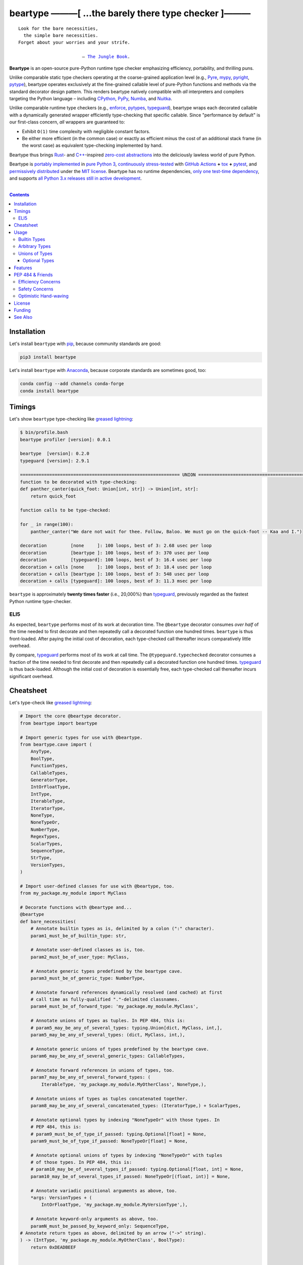 .. # ------------------( SYNOPSIS                           )------------------

=====================================================
beartype ———[ …the barely there type checker ]———
=====================================================

|GitHub Actions badge|

.. parsed-literal::

   Look for the bare necessities,
     the simple bare necessities.
   Forget about your worries and your strife.

                           — `The Jungle Book`_.

**Beartype** is an open-source pure-Python runtime type checker emphasizing
efficiency, portability, and thrilling puns.

Unlike comparable static type checkers operating at the coarse-grained
application level (e.g., Pyre_, mypy_, pyright_, pytype_), beartype operates
exclusively at the fine-grained callable level of pure-Python functions and
methods via the standard decorator design pattern. This renders beartype
natively compatible with *all* interpreters and compilers targeting the Python
language – including CPython_, PyPy_, Numba_, and Nuitka_.

Unlike comparable runtime type checkers (e.g., enforce_, pytypes_, typeguard_),
beartype wraps each decorated callable with a dynamically generated wrapper
efficiently type-checking that specific callable. Since "performance by
default" is our first-class concern, *all* wrappers are guaranteed to:

* Exhibit ``O(1)`` time complexity with negligible constant factors.
* Be either more efficient (in the common case) or exactly as efficient minus
  the cost of an additional stack frame (in the worst case) as equivalent
  type-checking implemented by hand.

Beartype thus brings Rust_- and `C++`_-inspired `zero-cost abstractions
<zero-cost abstraction_>`__ into the deliciously lawless world of pure Python.

Beartype is `portably implemented <codebase_>`__ in `pure Python 3
<Python_>`__, `continuously stress-tested <tests_>`__ with `GitHub Actions`_
**+** tox_ **+** pytest_, and `permissively distributed <license_>`__ under the
`MIT license`_. Beartype has no runtime dependencies, `only one test-time
dependency <pytest_>`__, and supports `all Python 3.x releases still in active
development <Python status_>`__.

.. # ------------------( TABLE OF CONTENTS                  )------------------
.. # Blank line. By default, Docutils appears to only separate the subsequent
.. # table of contents heading from the prior paragraph by less than a single
.. # blank line, hampering this table's readability and aesthetic comeliness.

|

.. # Table of contents, excluding the above document heading. While the
.. # official reStructuredText documentation suggests that a language-specific
.. # heading will automatically prepend this table, this does *NOT* appear to
.. # be the case. Instead, this heading must be explicitly declared.

.. contents:: **Contents**
   :local:

.. # ------------------( DESCRIPTION                        )------------------

Installation
============

Let's install ``beartype`` with pip_, because community standards are good:

.. code-block:: shell-session

   pip3 install beartype

Let's install ``beartype`` with Anaconda_, because corporate standards are
sometimes good, too:

.. code-block:: shell-session

   conda config --add channels conda-forge
   conda install beartype

Timings
==========

Let's show ``beartype`` type-checking like `greased lightning`_:

.. code-block:: shell-session

   $ bin/profile.bash
   beartype profiler [version]: 0.0.1
   
   beartype  [version]: 0.2.0
   typeguard [version]: 2.9.1
   
   ============================================================ UNION ============================================================
   function to be decorated with type-checking:
   def panther_canter(quick_foot: Union[int, str]) -> Union[int, str]:
       return quick_foot
   
   function calls to be type-checked:
   
   for _ in range(100):
       panther_canter("We dare not wait for thee. Follow, Baloo. We must go on the quick-foot -- Kaa and I.")
   
   decoration         [none     ]: 100 loops, best of 3: 2.68 usec per loop
   decoration         [beartype ]: 100 loops, best of 3: 370 usec per loop
   decoration         [typeguard]: 100 loops, best of 3: 16.4 usec per loop
   decoration + calls [none     ]: 100 loops, best of 3: 18.4 usec per loop
   decoration + calls [beartype ]: 100 loops, best of 3: 548 usec per loop
   decoration + calls [typeguard]: 100 loops, best of 3: 11.3 msec per loop

``beartype`` is approximately **twenty times faster** (i.e., 20,000%) than
typeguard_, previously regarded as the fastest Python runtime type-checker.

ELI5
-------------
As expected, ``beartype`` performs most of its work at decoration time. The
``@beartype`` decorator consumes *over half* of the time needed to first
decorate and then repeatedly call a decorated function one hundred times.
``beartype`` is thus front-loaded. After paying the initial cost of decoration,
each type-checked call thereafter incurs comparatively little overhead.

By compare, typeguard_ performs most of its work at call time. The
``@typeguard.typechecked`` decorator consumes a fraction of the time needed to
first decorate and then repeatedly call a decorated function one hundred times.
typeguard_ is thus back-loaded. Although the initial cost of decoration is
essentially free, each type-checked call thereafter incurs significant
overhead.

Cheatsheet
==========

Let's type-check like `greased lightning`_:

.. code-block:: python

   # Import the core @beartype decorator.
   from beartype import beartype

   # Import generic types for use with @beartype.
   from beartype.cave import (
       AnyType,
       BoolType,
       FunctionTypes,
       CallableTypes,
       GeneratorType,
       IntOrFloatType,
       IntType,
       IterableType,
       IteratorType,
       NoneType,
       NoneTypeOr,
       NumberType,
       RegexTypes,
       ScalarTypes,
       SequenceType,
       StrType,
       VersionTypes,
   )

   # Import user-defined classes for use with @beartype, too.
   from my_package.my_module import MyClass

   # Decorate functions with @beartype and...
   @beartype
   def bare_necessities(
       # Annotate builtin types as is, delimited by a colon (":" character).
       param1_must_be_of_builtin_type: str,

       # Annotate user-defined classes as is, too.
       param2_must_be_of_user_type: MyClass,

       # Annotate generic types predefined by the beartype cave.
       param3_must_be_of_generic_type: NumberType,

       # Annotate forward references dynamically resolved (and cached) at first
       # call time as fully-qualified "."-delimited classnames.
       param4_must_be_of_forward_type: 'my_package.my_module.MyClass',

       # Annotate unions of types as tuples. In PEP 484, this is:
       # param5_may_be_any_of_several_types: typing.Union[dict, MyClass, int,],
       param5_may_be_any_of_several_types: (dict, MyClass, int,),

       # Annotate generic unions of types predefined by the beartype cave.
       param6_may_be_any_of_several_generic_types: CallableTypes,

       # Annotate forward references in unions of types, too.
       param7_may_be_any_of_several_forward_types: (
           IterableType, 'my_package.my_module.MyOtherClass', NoneType,),

       # Annotate unions of types as tuples concatenated together.
       param8_may_be_any_of_several_concatenated_types: (IteratorType,) + ScalarTypes,

       # Annotate optional types by indexing "NoneTypeOr" with those types. In
       # PEP 484, this is:
       # param9_must_be_of_type_if_passed: typing.Optional[float] = None,
       param9_must_be_of_type_if_passed: NoneTypeOr[float] = None,

       # Annotate optional unions of types by indexing "NoneTypeOr" with tuples
       # of those types. In PEP 484, this is:
       # param10_may_be_of_several_types_if_passed: typing.Optional[float, int] = None,
       param10_may_be_of_several_types_if_passed: NoneTypeOr[(float, int)] = None,

       # Annotate variadic positional arguments as above, too.
       *args: VersionTypes + (
           IntOrFloatType, 'my_package.my_module.MyVersionType',),

       # Annotate keyword-only arguments as above, too.
       paramN_must_be_passed_by_keyword_only: SequenceType,
   # Annotate return types as above, delimited by an arrow ("->" string).
   ) -> (IntType, 'my_package.my_module.MyOtherClass', BoolType):
       return 0xDEADBEEF


   # Decorate generators as above but returning a generator type.
   @beartype
   def bare_generator() -> GeneratorType:
       yield from range(0xBEEFBABE, 0xCAFEBABE)


   class MyCrassClass:
       # Decorate instance methods as above without annotating "self".
       @beartype
       def __init__(self, scalar: ScalarTypes) -> NoneType:
           self._scalar = scalar

       # Decorate class methods as above without annotating "cls". When
       # chaining decorators, "@beartype" should typically be specified last.
       @classmethod
       @beartype
       def bare_classmethod(cls, regex: RegexTypes, wut: str) -> FunctionTypes:
           import re
           return lambda: re.sub(regex, 'unbearable', str(cls._scalar) + wut)

       # Decorate static methods as above.
       @staticmethod
       @beartype
       def bare_staticmethod(callable: CallableTypes, *args: str) -> AnyType:
           return callable(*args)

       # Decorate property getter methods as above.
       @property
       @beartype
       def bare_gettermethod(self) -> IteratorType:
           return range(0x0B00B135 + int(self._scalar), 0xB16B00B5)

       # Decorate property setter methods as above.
       @bare_gettermethod.setter
       @beartype
       def bare_settermethod(self, bad: IntType = 0xBAAAAAAD) -> NoneType:
           self._scalar = bad if bad else 0xBADDCAFE

Usage
=====

The ``@beartype`` decorator published by the ``beartype`` package transparently
supports various types of type-checking, each declared with a different type of
**type hint** (i.e., annotation applied to a parameter or return value of a
callable).

This is simpler than it sounds. Would we lie? Instead of answering that, let's
begin with the simplest type of type-checking supported by ``@beartype``.

Builtin Types
-------------

**Builtin types** like ``dict``, ``int``, ``list``, ``set``, and ``str`` are
trivially type-checked by annotating parameters and return values with those
types as is.

Let's declare a simple beartyped function accepting a string and a dictionary
and returning a tuple:

.. code-block:: python

   from beartype import beartype

   @beartype
   def law_of_the_jungle(wolf: str, pack: dict) -> tuple:
       return (wolf, pack[wolf]) if wolf in pack else None

Let's call that function with good types:

.. code-block:: python

   >>> law_of_the_jungle(wolf='Akela', pack={'Akela': 'alone', 'Raksha': 'protection'})
   ('Akela', 'alone')

Good function. Let's call it again with bad types:

.. code-block:: python

   >>> law_of_the_jungle(wolf='Akela', pack=['Akela', 'Raksha'])
   Traceback (most recent call last):
     File "<ipython-input-10-7763b15e5591>", line 1, in <module>
       law_of_the_jungle(wolf='Akela', pack=['Akela', 'Raksha'])
     File "<string>", line 22, in __law_of_the_jungle_beartyped__
   beartype.roar.BeartypeCallTypeParamException: @beartyped law_of_the_jungle() parameter pack=['Akela', 'Raksha'] not a <class 'dict'>.

The ``beartype.roar`` submodule publishes exceptions raised at both decoration
time by ``@beartype`` and at runtime by wrappers generated by ``@beartype``. In
this case, a runtime type exception describing the improperly typed ``pack``
parameter is raised.

Good function! Let's call it again with good types exposing a critical issue in
this function's implementation and/or return type annotation:

.. code-block:: python

   >>> law_of_the_jungle(wolf='Leela', pack={'Akela': 'alone', 'Raksha': 'protection'})
   Traceback (most recent call last):
     File "<ipython-input-10-7763b15e5591>", line 1, in <module>
       law_of_the_jungle(wolf='Leela', pack={'Akela': 'alone', 'Raksha': 'protection'})
     File "<string>", line 28, in __law_of_the_jungle_beartyped__
   beartype.roar.BeartypeCallTypeReturnException: @beartyped law_of_the_jungle() return value None not a <class 'tuple'>.

*Bad function.* Let's conveniently resolve this by permitting this function to
return either a tuple or ``None`` as `detailed below <Unions of Types_>`__:

.. code-block:: python

   >>> from beartype.cave import NoneType
   >>> @beartype
   ... def law_of_the_jungle(wolf: str, pack: dict) -> (tuple, NoneType):
   ...     return (wolf, pack[wolf]) if wolf in pack else None
   >>> law_of_the_jungle(wolf='Leela', pack={'Akela': 'alone', 'Raksha': 'protection'})
   None

The ``beartype.cave`` submodule publishes generic types suitable for use with
the ``@beartype`` decorator and anywhere else you might need them. In this
case, the type of the ``None`` singleton is imported from this submodule and
listed in addition to ``tuple`` as an allowed return type from this function.

Note that usage of the ``beartype.cave`` submodule is entirely optional (but
more efficient and convenient than most alternatives). In this case, the type
of the ``None`` singleton can also be accessed directly as ``type(None)`` and
listed in place of ``NoneType`` above: e.g.,

.. code-block:: python

   >>> @beartype
   ... def law_of_the_jungle(wolf: str, pack: dict) -> (tuple, type(None)):
   ...     return (wolf, pack[wolf]) if wolf in pack else None
   >>> law_of_the_jungle(wolf='Leela', pack={'Akela': 'alone', 'Raksha': 'protection'})
   None

Of course, the ``beartype.cave`` submodule also publishes types *not*
accessible directly like ``RegexCompiledType`` (i.e., the type of all compiled
regular expressions). All else being equal, ``beartype.cave`` is preferable.

Good function! The type hints applied to this function now accurately document
this function's API. All's well that ends typed well. Suck it, `Shere Khan`_.

Arbitrary Types
---------------

Everything above also extends to:

* **Arbitrary types** like user-defined classes and stock classes in the Python
  stdlib (e.g., ``argparse.ArgumentParser``) – all of which are also trivially
  type-checked by annotating parameters and return values with those types.
* **Arbitrary callables** like instance methods, class methods, static methods,
  and generator functions and methods – all of which are also trivially
  type-checked with the ``@beartype`` decorator.

Let's declare a motley crew of beartyped callables doing various silly things
in a strictly typed manner, *just 'cause*:

.. code-block:: python

   from beartype import beartype
   from beartype.cave import GeneratorType, IterableType, NoneType

   class MaximsOfBaloo(object):
       @beartype
       def __init__(self, sayings: IterableType):
           self.sayings = sayings

   @beartype
   def inform_baloo(maxims: MaximsOfBaloo) -> GeneratorType:
       for saying in maxims.sayings:
           yield saying

For genericity, the ``MaximsOfBaloo`` class initializer accepts *any* generic
iterable (via the ``beartype.cave.IterableType`` tuple listing all valid
iterable types) rather than an overly specific ``list`` or ``tuple`` type. Your
users may thank you later.

For specificity, the ``inform_baloo`` generator function has been explicitly
annotated to return a ``beartype.cave.GeneratorType`` (i.e., the type returned
by functions and methods containing at least one ``yield`` statement). Type
safety brings good fortune for the New Year.

Let's iterate over that generator with good types:

.. code-block:: python

   >>> maxims = MaximsOfBaloo(sayings={
   ...     '''If ye find that the Bullock can toss you,
   ...           or the heavy-browed Sambhur can gore;
   ...      Ye need not stop work to inform us:
   ...           we knew it ten seasons before.''',
   ...     '''“There is none like to me!” says the Cub
   ...           in the pride of his earliest kill;
   ...      But the jungle is large and the Cub he is small.
   ...           Let him think and be still.''',
   ... })
   >>> for maxim in inform_baloo(maxims): print(maxim.splitlines()[-1])
          Let him think and be still.
          we knew it ten seasons before.

Good generator. Let's call it again with bad types:

.. code-block:: python

   >>> for maxim in inform_baloo([
   ...     'Oppress not the cubs of the stranger,',
   ...     '     but hail them as Sister and Brother,',
   ... ]): print(maxim.splitlines()[-1])
   Traceback (most recent call last):
     File "<ipython-input-10-7763b15e5591>", line 30, in <module>
       '     but hail them as Sister and Brother,',
     File "<string>", line 12, in __inform_baloo_beartyped__
   beartype.roar.BeartypeCallTypeParamException: @beartyped inform_baloo() parameter maxims=['Oppress not the cubs of the stranger,', '     but hail them as Sister and ...'] not a <class '__main__.MaximsOfBaloo'>.

Good generator! The type hints applied to these callables now accurately
document their respective APIs. Thanks to the pernicious magic of beartype, all
ends typed well... *yet again.*

Unions of Types
---------------

That's all typed well, but everything above only applies to parameters and
return values constrained to *singular* types. In practice, parameters and
return values are often relaxed to any of *multiple* types referred to as
**unions of types.** :superscript:`You can thank set theory for the jargon...
unless you hate set theory. Then it's just our fault.`

Unions of types are trivially type-checked by annotating parameters and return
values with tuples containing those types. Let's declare another beartyped
function accepting either a mapping *or* a string and returning either another
function *or* an integer:

.. code-block:: python

   from beartype import beartype
   from beartype.cave import FunctionType, IntType, MappingType

   @beartype
   def toomai_of_the_elephants(memory: (str, MappingType)) -> (
       IntType, FunctionType):
       return len(memory) if isinstance(memory, str) else lambda key: memory[key]

For genericity, the ``toomai_of_the_elephants`` function accepts *any* generic
integer (via the ``beartype.cave.IntType`` abstract base class (ABC) matching
both builtin integers and third-party integers from frameworks like NumPy_ and
SymPy_) rather than an overly specific ``int`` type. The API you relax may very
well be your own.

Let's call that function with good types:

.. code-block:: python

   >>> memory_of_kala_nag = {
   ...     'remember': 'I will remember what I was, I am sick of rope and chain—',
   ...     'strength': 'I will remember my old strength and all my forest affairs.',
   ...     'not sell': 'I will not sell my back to man for a bundle of sugar-cane:',
   ...     'own kind': 'I will go out to my own kind, and the wood-folk in their lairs.',
   ...     'morning':  'I will go out until the day, until the morning break—',
   ...     'caress':   'Out to the wind’s untainted kiss, the water’s clean caress;',
   ...     'forget':   'I will forget my ankle-ring and snap my picket stake.',
   ...     'revisit':  'I will revisit my lost loves, and playmates masterless!',
   ... }
   >>> toomai_of_the_elephants(memory_of_kala_nag['remember'])
   56
   >>> toomai_of_the_elephants(memory_of_kala_nag)('remember')
   'I will remember what I was, I am sick of rope and chain—'

Good function. Let's call it again with a tastelessly bad type:

.. code-block:: python

   >>> toomai_of_the_elephants(0xDEADBEEF)
   Traceback (most recent call last):
     File "<ipython-input-7-e323f8d6a4a0>", line 1, in <module>
       toomai_of_the_elephants(0xDEADBEEF)
     File "<string>", line 12, in __toomai_of_the_elephants_beartyped__
   BeartypeCallTypeParamException: @beartyped toomai_of_the_elephants() parameter memory=3735928559 not a (<class 'str'>, <class 'collections.abc.Mapping'>).

Good function! The type hints applied to this callable now accurately documents
its API. All ends typed well... *still again and again.*

Optional Types
~~~~~~~~~~~~~~

That's also all typed well, but everything above only applies to *mandatory*
parameters and return values whose types are never ``NoneType``. In practice,
parameters and return values are often relaxed to optionally accept any of
multiple types including ``NoneType`` referred to as **optional types.**

Optional types are trivially type-checked by annotating optional parameters
(parameters whose values default to ``None``) and optional return values
(callables returning ``None`` rather than raising exceptions in edge cases)
with the ``NoneTypeOr`` tuple factory indexed by those types or tuples of
types.

Let's declare another beartyped function accepting either an enumeration type
*or* ``None`` and returning either an enumeration member *or* ``None``:

.. code-block:: python

   from beartype import beartype
   from beartype.cave import EnumType, EnumMemberType, NoneTypeOr
   from enum import Enum

   class Lukannon(Enum):
       WINTER_WHEAT = 'The Beaches of Lukannon—the winter wheat so tall—'
       SEA_FOG      = 'The dripping, crinkled lichens, and the sea-fog drenching all!'
       PLAYGROUND   = 'The platforms of our playground, all shining smooth and worn!'
       HOME         = 'The Beaches of Lukannon—the home where we were born!'
       MATES        = 'I met my mates in the morning, a broken, scattered band.'
       CLUB         = 'Men shoot us in the water and club us on the land;'
       DRIVE        = 'Men drive us to the Salt House like silly sheep and tame,'
       SEALERS      = 'And still we sing Lukannon—before the sealers came.'

   @beartype
   def tell_the_deep_sea_viceroys(story: NoneTypeOr[EnumType] = None) -> (
       NoneTypeOr[EnumMemberType]):
       return story if story is None else list(story.__members__.values())[-1]

For efficiency, the ``NoneTypeOr`` tuple factory creates, caches, and returns
new tuples of types appending ``NoneType`` to the original types and tuples of
types it's indexed with. Since efficiency is good, ``NoneTypeOr`` is also good.

Let's call that function with good types:

.. code-block:: python

   >>> tell_the_deep_sea_viceroys(Lukannon)
   <Lukannon.SEALERS: 'And still we sing Lukannon—before the sealers came.'>
   >>> tell_the_deep_sea_viceroys()
   None

You may now be pondering to yourself grimly in the dark: "...but could we not
already do this just by manually annotating optional types with tuples
containing ``NoneType``?"

You would, of course, be correct. Let's grimly redeclare the same function
accepting and returning the same types – only annotated with ``NoneType``
rather than ``NoneTypeOr``:

.. code-block:: python

   from beartype import beartype
   from beartype.cave import EnumType, EnumMemberType, NoneType

   @beartype
   def tell_the_deep_sea_viceroys(story: (EnumType, NoneType) = None) -> (
       (EnumMemberType, NoneType)):
       return list(story.__members__.values())[-1] if story is not None else None

This manual approach has the same exact effect as the prior factoried approach
with one exception: the factoried approach efficiently caches and reuses tuples
over every annotated type, whereas the manual approach inefficiently recreates
tuples for each annotated type. For small codebases, that difference is
negligible; for large codebases, that difference is still probably negligible.
Still, "waste not want not" is the maxim we type our lives by here.

Naturally, the ``NoneTypeOr`` tuple factory accepts tuples of types as well.
Let's declare another beartyped function accepting either an enumeration type,
enumeration type member, or ``None`` and returning either an enumeration type,
enumeration type member, or ``None``:

.. code-block:: python

   from beartype import beartype
   from beartype.cave import EnumType, EnumMemberType, NoneTypeOr

   EnumOrEnumMemberType = (EnumType, EnumMemberType)

   @beartype
   def sang_them_up_the_beach(
       woe: NoneTypeOr[EnumOrEnumMemberType] = None) -> (
       NoneTypeOr[EnumOrEnumMemberType]):
       return woe if isinstance(woe, NoneTypeOr[EnumMemberType]) else (
           list(woe.__members__.values())[-1])

Let's call that function with good types:

.. code-block:: python

   >>> sang_them_up_the_beach(Lukannon)
   <Lukannon.SEALERS: 'And still we sing Lukannon—before the sealers came.'>
   >>> sang_them_up_the_beach()
   None

Behold! The terrifying power of the ``NoneTypeOr`` tuple factory, resplendent
in its highly over-optimized cache utilization.

Features
========

Let's chart current and prospective new features for future generations:

.. # FIXME: Span category cells across multiple rows.

+------------+-------------------------------------+-------------------------+------+
| category   | feature                             | versions                | note |
+============+=====================================+=========================+======+
| callables  | coroutines                          | *none*                  |      |
+------------+-------------------------------------+-------------------------+------+
|            | functions                           | **0.1.0**\ —\ *current* |      |
+------------+-------------------------------------+-------------------------+------+
|            | generators                          | **0.1.0**\ —\ *current* |      |
+------------+-------------------------------------+-------------------------+------+
|            | methods                             | **0.1.0**\ —\ *current* |      |
+------------+-------------------------------------+-------------------------+------+
| parameters | optional                            | **0.1.0**\ —\ *current* |      |
+------------+-------------------------------------+-------------------------+------+
|            | keyword-only                        | **0.1.0**\ —\ *current* |      |
+------------+-------------------------------------+-------------------------+------+
|            | positional-only                     | *none*                  |      |
+------------+-------------------------------------+-------------------------+------+
|            | variadic keyword                    | *none*                  |      |
+------------+-------------------------------------+-------------------------+------+
|            | variadic positional                 | **0.1.0**\ —\ *current* |      |
+------------+-------------------------------------+-------------------------+------+
| types      | `covariant classes <covariance_>`__ | **0.1.0**\ —\ *current* |      |
+------------+-------------------------------------+-------------------------+------+
|            | absolute forward references         | **0.1.0**\ —\ *current* |      |
+------------+-------------------------------------+-------------------------+------+
|            | relative forward references         | *none*                  |      |
+------------+-------------------------------------+-------------------------+------+
|            | tuple unions                        | **0.1.0**\ —\ *current* |      |
+------------+-------------------------------------+-------------------------+------+
| ``typing`` | ``AbstractSet``                     | **0.2.0**\ —\ *current* |      |
+------------+-------------------------------------+-------------------------+------+
|            | ``Any``                             | **0.2.0**\ —\ *current* |      |
+------------+-------------------------------------+-------------------------+------+
|            | ``AsyncContextManager``             | **0.2.0**\ —\ *current* |      |
+------------+-------------------------------------+-------------------------+------+
|            | ``AsyncGenerator``                  | **0.2.0**\ —\ *current* |      |
+------------+-------------------------------------+-------------------------+------+
|            | ``AsyncIterable``                   | **0.2.0**\ —\ *current* |      |
+------------+-------------------------------------+-------------------------+------+
|            | ``AsyncIterator``                   | **0.2.0**\ —\ *current* |      |
+------------+-------------------------------------+-------------------------+------+
|            | ``Awaitable``                       | **0.2.0**\ —\ *current* |      |
+------------+-------------------------------------+-------------------------+------+
|            | ``BinaryIO``                        | *none*                  |      |
+------------+-------------------------------------+-------------------------+------+
|            | ``ByteString``                      | **0.2.0**\ —\ *current* |      |
+------------+-------------------------------------+-------------------------+------+
|            | ``ChainMap``                        | **0.2.0**\ —\ *current* |      |
+------------+-------------------------------------+-------------------------+------+
|            | ``Collection``                      | **0.2.0**\ —\ *current* |      |
+------------+-------------------------------------+-------------------------+------+
|            | ``Container``                       | **0.2.0**\ —\ *current* |      |
+------------+-------------------------------------+-------------------------+------+
|            | ``ContextManager``                  | **0.2.0**\ —\ *current* |      |
+------------+-------------------------------------+-------------------------+------+
|            | ``Coroutine``                       | **0.2.0**\ —\ *current* |      |
+------------+-------------------------------------+-------------------------+------+
|            | ``Counter``                         | **0.2.0**\ —\ *current* |      |
+------------+-------------------------------------+-------------------------+------+
|            | ``DefaultDict``                     | **0.2.0**\ —\ *current* |      |
+------------+-------------------------------------+-------------------------+------+
|            | ``Deque``                           | **0.2.0**\ —\ *current* |      |
+------------+-------------------------------------+-------------------------+------+
|            | ``Dict``                            | **0.2.0**\ —\ *current* |      |
+------------+-------------------------------------+-------------------------+------+
|            | ``Callable``                        | **0.2.0**\ —\ *current* |      |
+------------+-------------------------------------+-------------------------+------+
|            | ``ForwardRef``                      | *none*                  |      |
+------------+-------------------------------------+-------------------------+------+
|            | ``FrozenSet``                       | **0.2.0**\ —\ *current* |      |
+------------+-------------------------------------+-------------------------+------+
|            | ``Generator``                       | **0.2.0**\ —\ *current* |      |
+------------+-------------------------------------+-------------------------+------+
|            | ``Generic``                         | *none*                  |      |
+------------+-------------------------------------+-------------------------+------+
|            | ``Hashable``                        | **0.2.0**\ —\ *current* |      |
+------------+-------------------------------------+-------------------------+------+
|            | ``IO``                              | *none*                  |      |
+------------+-------------------------------------+-------------------------+------+
|            | ``ItemsView``                       | **0.2.0**\ —\ *current* |      |
+------------+-------------------------------------+-------------------------+------+
|            | ``Iterable``                        | **0.2.0**\ —\ *current* |      |
+------------+-------------------------------------+-------------------------+------+
|            | ``Iterator``                        | **0.2.0**\ —\ *current* |      |
+------------+-------------------------------------+-------------------------+------+
|            | ``KeysView``                        | **0.2.0**\ —\ *current* |      |
+------------+-------------------------------------+-------------------------+------+
|            | ``List``                            | **0.2.0**\ —\ *current* |      |
+------------+-------------------------------------+-------------------------+------+
|            | ``Mapping``                         | **0.2.0**\ —\ *current* |      |
+------------+-------------------------------------+-------------------------+------+
|            | ``MappingView``                     | **0.2.0**\ —\ *current* |      |
+------------+-------------------------------------+-------------------------+------+
|            | ``Match``                           | *none*                  |      |
+------------+-------------------------------------+-------------------------+------+
|            | ``MutableMapping``                  | **0.2.0**\ —\ *current* |      |
+------------+-------------------------------------+-------------------------+------+
|            | ``MutableSequence``                 | **0.2.0**\ —\ *current* |      |
+------------+-------------------------------------+-------------------------+------+
|            | ``MutableSet``                      | **0.2.0**\ —\ *current* |      |
+------------+-------------------------------------+-------------------------+------+
|            | ``NamedTuple``                      | *none*                  |      |
+------------+-------------------------------------+-------------------------+------+
|            | ``NewType``                         | *none*                  |      |
+------------+-------------------------------------+-------------------------+------+
|            | ``NoReturn``                        | *none*                  |      |
+------------+-------------------------------------+-------------------------+------+
|            | ``Optional``                        | **0.2.0**\ —\ *current* |      |
+------------+-------------------------------------+-------------------------+------+
|            | ``OrderedDict``                     | **0.2.0**\ —\ *current* |      |
+------------+-------------------------------------+-------------------------+------+
|            | ``Pattern``                         | *none*                  |      |
+------------+-------------------------------------+-------------------------+------+
|            | ``Protocol``                        | *none*                  |      |
+------------+-------------------------------------+-------------------------+------+
|            | ``Reversible``                      | **0.2.0**\ —\ *current* |      |
+------------+-------------------------------------+-------------------------+------+
|            | ``Sequence``                        | **0.2.0**\ —\ *current* |      |
+------------+-------------------------------------+-------------------------+------+
|            | ``Set``                             | **0.2.0**\ —\ *current* |      |
+------------+-------------------------------------+-------------------------+------+
|            | ``Sized``                           | **0.2.0**\ —\ *current* |      |
+------------+-------------------------------------+-------------------------+------+
|            | ``SupportsAbs``                     | **0.2.0**\ —\ *current* |      |
+------------+-------------------------------------+-------------------------+------+
|            | ``SupportsBytes``                   | **0.2.0**\ —\ *current* |      |
+------------+-------------------------------------+-------------------------+------+
|            | ``SupportsComplex``                 | **0.2.0**\ —\ *current* |      |
+------------+-------------------------------------+-------------------------+------+
|            | ``SupportsFloat``                   | **0.2.0**\ —\ *current* |      |
+------------+-------------------------------------+-------------------------+------+
|            | ``SupportsIndex``                   | **0.2.0**\ —\ *current* |      |
+------------+-------------------------------------+-------------------------+------+
|            | ``SupportsInt``                     | **0.2.0**\ —\ *current* |      |
+------------+-------------------------------------+-------------------------+------+
|            | ``SupportsRound``                   | **0.2.0**\ —\ *current* |      |
+------------+-------------------------------------+-------------------------+------+
|            | ``Text``                            | **0.1.0**\ —\ *current* |      |
+------------+-------------------------------------+-------------------------+------+
|            | ``TextIO``                          | *none*                  |      |
+------------+-------------------------------------+-------------------------+------+
|            | ``Tuple``                           | **0.2.0**\ —\ *current* |      |
+------------+-------------------------------------+-------------------------+------+
|            | ``Type``                            | **0.2.0**\ —\ *current* |      |
+------------+-------------------------------------+-------------------------+------+
|            | ``TypeVar``                         | *none*                  |      |
+------------+-------------------------------------+-------------------------+------+
|            | ``ValuesView``                      | **0.2.0**\ —\ *current* |      |
+------------+-------------------------------------+-------------------------+------+
|            | ``Union``                           | **0.2.0**\ —\ *current* |      |
+------------+-------------------------------------+-------------------------+------+
| PEP        | `484 <PEP 484_>`__                  | **0.2.0**\ —\ *current* |      |
|            |                                     |                         |      |
+------------+-------------------------------------+-------------------------+------+
|            | `544 <PEP 544_>`__                  | *none*                  |      |
+------------+-------------------------------------+-------------------------+------+
|            | `563 <PEP 563_>`__                  | **0.1.1**\ —\ *current* |      |
+------------+-------------------------------------+-------------------------+------+
|            | `585 <PEP 585_>`__                  | *none*                  |      |
+------------+-------------------------------------+-------------------------+------+
|            | `586 <PEP 586_>`__                  | *none*                  |      |
+------------+-------------------------------------+-------------------------+------+
|            | `589 <PEP 589_>`__                  | *none*                  |      |
+------------+-------------------------------------+-------------------------+------+
| packages   | `PyPI <beartype PyPI_>`__           | **0.2.0**\ —\ *current* |      |
+------------+-------------------------------------+-------------------------+------+
|            | `Anaconda <beartype Anaconda_>`__   | **0.2.0**\ —\ *current* |      |
+------------+-------------------------------------+-------------------------+------+
| Python     | 3.5                                 | **0.1.0**\ —\ *current* |      |
+------------+-------------------------------------+-------------------------+------+
|            | 3.6                                 | **0.1.0**\ —\ *current* |      |
+------------+-------------------------------------+-------------------------+------+
|            | 3.7                                 | **0.1.0**\ —\ *current* |      |
+------------+-------------------------------------+-------------------------+------+
|            | 3.8                                 | **0.1.0**\ —\ *current* |      |
+------------+-------------------------------------+-------------------------+------+

PEP 484 & Friends
=================

Beartype does *not* currently support the following type-checking-centric
**Python Enhancement Proposals (PEPs)**:

.. # Note: intentionally sorted in numeric order for collective sanity.

* `PEP 483 -- The Theory of Type Hints <PEP 483_>`__.
* `PEP 484 -- Type Hints <PEP 484_>`__.
* `PEP 526 -- Syntax for Variable Annotations <PEP 526_>`__.
* `PEP 544 -- Protocols: Structural subtyping (static duck typing) <PEP
  544_>`_.
* `PEP 585 -- Type Hinting Generics In Standard Collections <PEP 585_>`__.
* `PEP 586 -- Literal Types <PEP 586_>`__.
* `PEP 589 -- TypedDict: Type Hints for Dictionaries with a Fixed Set of Keys
  <PEP 589_>`__.

Efficiency Concerns
-------------------

Why? Because implementing even the core `PEP 484`_ standard in pure Python
while preserving beartype's ``O(1)`` time complexity guarantee is infeasible.

Consider a hypothetical `PEP 484`_-compliant ``@slothtype`` decorator
decorating a hypothetical callable accepting a list of strings and returning
anything:

.. code-block:: python

   from slothtype import slothtype
   from typing import Any, List

   @slothtype
   def slothful(sluggard: List[str]) -> Any:
       ...

This is hardly the worst-case usage scenario. By compare to some of the more
grotesque outliers enabled by the ``typing`` API (e.g., infinitely recursive
types), a non-nested iterable of scalars is rather tame. Sadly, ``slothful``
still exhibits ``Ω(n)`` time complexity for length ``n`` of the passed list,
where ``Ω`` may be read as "at least as asymptotically complex as" under the
standard Knuth definition.

**That's bad.** Each call to ``slothful`` now type-checks each item of a list
of arbitrary size *before* performing any meaningful work. Python prohibits
monkey-patching builtin types, so this up-front cost *cannot* be amortized
across all calls to ``slothful`` (e.g., by monkey-patching the builtin ``list``
type to cache the result of prior type-checks of lists previously passed to
``slothful`` and invalidating these caches on external changes to these lists)
but *must* instead be paid on each call to ``slothful``. Ergo, ``Ω(n)``.

Safety Concerns
---------------

**That's not all,** though. `PEP 484`_ itself violates prior PEPs, including:

* `PEP 3141 -- A Type Hierarchy for Numbers <PEP 3141_>`__, which `PEP 484`_
  authors `subjectively deride without evidence or explanation as suffering
  "some issues" <PEP 484 numbers_>`__ despite offering only a substantially
  *worse* solution – seemingly just to promote the type hierarchy defined by
  the `"typing" module`_ over those defined by other (presumably lesser)
  modules. Rather than reuse the `existing numeric tower used by all
  third-party numeric frameworks <"numbers" module>`_ (e.g., `NumPy`_,
  `SymPy`_), `PEP 484`_-compliant type checkers instead silently coerce
  ``float`` types into ``Union[float, int]`` types and ``complex`` types into
  ``Union[complex, float, int]`` types. This is blatantly bad. A function
  internally guaranteed to return a floating-point number *never* returns an
  integer. Integers, floating point numbers, and complex numbers exhibit
  markedly different usage, safety, and performance characteristics. Under `PEP
  484`_, preserving these distinctions is infeasible.
* `PEP 570 -- Python Positional-Only Parameters <PEP 570_>`__, which `PEP 484`_
  violates by mandating that type checkers interpret parameters whose names are
  prefixed but *not* suffixed by ``__`` to be positional-only parameters
  regardless of whether those parameters actually are positional-only
  parameters or not.
* The entirety of `PEP 20 -- The Zen of Python <PEP 20_>`__, especially the
  sanity-preserving and safety-enhancing "Explicit is better than implicit"
  maxim, which `PEP 484`_ repeatedly violates by implicitly coercing:

    * The non-type ``None`` singleton to ``type(None)``.
    * The ``complex`` type to ``Union[complex, float, int]``.
    * The ``float`` type to ``Union[float, int]``.

Optimistic Hand-waving
----------------------

Beartype does intend to support the proper subset of `PEP 484`_ (and its
vituperative band of ne'er-do-wells) that both complies with prior PEPs *and*
is efficiently implementable in pure Python – whatever that may be. Full
compliance may be off the map, but at least partial compliance with the
portions of these standards that average users care about is well within the
realm of "...maybe?"

Preserving beartype's ``O(1)`` time complexity guarantee is the ultimate
barometer for what will be and will not be implemented. That and @leycec's
declining sanity. Our bumpy roadmap to a better-typed future now resembles:

+------------------+--------------------------------+
| beartype version | partial PEP compliance planned |
+==================+================================+
| **0.2.0**        | `PEP 484`_                     |
+------------------+--------------------------------+
| **0.3.0**        | `PEP 544`_                     |
+------------------+--------------------------------+
| **0.4.0**        | `PEP 585`_                     |
+------------------+--------------------------------+
| **0.5.0**        | `PEP 586`_                     |
+------------------+--------------------------------+
| **0.6.0**        | `PEP 589`_                     |
+------------------+--------------------------------+

If we wish upon a GitHub star, even the improbable is possible.

License
=======

Beartype is `open-source software released <license_>`__ under the
`permissive MIT license <MIT license_>`__.

Funding
=======

Beartype is currently financed as a purely volunteer open-source project –
which is to say, it's unfinanced. Prior funding sources (*yes, they once
existed*) include:

#. Over the period 2015—2018 preceding the untimely death of `Paul Allen`_,
   beartype was graciously associated with the `Paul Allen Discovery Center`_
   at `Tufts University`_ and grant-funded by a `Paul Allen Discovery Center
   award`_ from the `Paul G. Allen Frontiers Group`_ through its parent
   applications – the multiphysics biology simulators BETSE_ and BETSEE_.

See Also
========

**Runtime type checkers** (i.e., third-party mostly pure-Python packages
dynamically validating Python callable types at Python runtime, typically via
decorators, explicit function calls, and import hooks) include:

.. # Note: intentionally sorted in lexicographic order to avoid bias.

* beartype. :sup:`...'sup.`
* enforce_.
* pytypes_.
* typeguard_.

**Static type checkers** (i.e., third-party tooling *not* implemented in Python
statically validating Python callable and/or variable types across a full
application stack at tool rather than Python runtime) include:

.. # Note: intentionally sorted in lexicographic order to avoid bias.

* `Pyre from FaceBook <Pyre_>`__.
* mypy_.
* `pyright from Microsoft <pyright_>`__.
* `pytype from Google <pytype_>`__.

.. # ------------------( IMAGES                             )------------------
.. |GitHub Actions badge| image:: https://github.com/beartype/beartype/workflows/tests/badge.svg
   :target: https://github.com/beartype/beartype/actions?workflow=tests
   :alt: GitHub Actions status

.. # ------------------( LINKS ~ beartype : local           )------------------
.. _license:
   LICENSE

.. # ------------------( LINKS ~ beartype : package         )------------------
.. _beartype PyPI:
   https://pypi.org/project/beartype
.. _beartype Anaconda:
   https://anaconda.org/conda-forge/beartype

.. # ------------------( LINKS ~ beartype : remote          )------------------
.. _codebase:
   https://github.com/beartype/beartype/tree/master/beartype
.. _tests:
   https://github.com/beartype/beartype/actions?workflow=tests

.. # ------------------( LINKS ~ beartype : funding         )------------------
.. _BETSE:
   https://gitlab.com/betse/betse
.. _BETSEE:
   https://gitlab.com/betse/betsee
.. _Paul Allen:
   https://en.wikipedia.org/wiki/Paul_Allen
.. _Paul Allen Discovery Center:
   http://www.alleninstitute.org/what-we-do/frontiers-group/discovery-centers/allen-discovery-center-tufts-university
.. _Paul Allen Discovery Center award:
   https://www.alleninstitute.org/what-we-do/frontiers-group/news-press/press-resources/press-releases/paul-g-allen-frontiers-group-announces-allen-discovery-center-tufts-university
.. _Paul G. Allen Frontiers Group:
   https://www.alleninstitute.org/what-we-do/frontiers-group
.. _Tufts University:
   https://www.tufts.edu

.. # ------------------( LINKS ~ beartype : issues          )------------------

.. # ------------------( LINKS ~ compsci                    )------------------
.. _covariance:
   https://en.wikipedia.org/wiki/Covariance_and_contravariance_(computer_science)

.. # ------------------( LINKS ~ kipling                    )------------------
.. _The Jungle Book:
   https://www.gutenberg.org/files/236/236-h/236-h.htm
.. _Shere Khan:
   https://en.wikipedia.org/wiki/Shere_Khan

.. # ------------------( LINKS ~ meme                       )------------------
.. _greased lightning:
   https://www.youtube.com/watch?v=H-kL8A4RNQ8

.. # ------------------( LINKS ~ non-py                     )------------------
.. _C++:
   https://en.wikipedia.org/wiki/C%2B%2B
.. _Rust:
   https://www.rust-lang.org
.. _zero-cost abstraction:
   https://boats.gitlab.io/blog/post/zero-cost-abstractions

.. # ------------------( LINKS ~ py                         )------------------
.. _Python:
   https://www.python.org
.. _Python status:
   https://devguide.python.org/#status-of-python-branches
.. _pip:
   https://pip.pypa.io

.. # ------------------( LINKS ~ py : implementation        )------------------
.. _CPython:
   https://github.com/python/cpython
.. _PyPy:
   https://www.pypy.org
.. _Nuitka:
   https://nuitka.net
.. _Numba:
   https://numba.pydata.org

.. # ------------------( LINKS ~ py : package               )------------------
.. _NumPy:
   https://numpy.org
.. _SymPy:
   https://www.sympy.org

.. # ------------------( LINKS ~ py : pep                   )------------------
.. _PEP 20:
   https://www.python.org/dev/peps/pep-0020
.. _PEP 483:
   https://www.python.org/dev/peps/pep-0483
.. _PEP 526:
   https://www.python.org/dev/peps/pep-0526
.. _PEP 544:
   https://www.python.org/dev/peps/pep-0544
.. _PEP 563:
   https://www.python.org/dev/peps/pep-0563
.. _PEP 570:
   https://www.python.org/dev/peps/pep-0570
.. _PEP 585:
   https://www.python.org/dev/peps/pep-0585
.. _PEP 586:
   https://www.python.org/dev/peps/pep-0586
.. _PEP 589:
   https://www.python.org/dev/peps/pep-0589
.. _PEP 3141:
   https://www.python.org/dev/peps/pep-3141

.. # ------------------( LINKS ~ py : pep : 484             )------------------
.. _PEP 484:
   https://www.python.org/dev/peps/pep-0484
.. _PEP 484 numbers:
   https://www.python.org/dev/peps/pep-0484/#id27

.. # ------------------( LINKS ~ py : service               )------------------
.. _Anaconda:
   https://docs.conda.io/en/latest/miniconda.html
.. _PyPI:
   https://pypi.org

.. # ------------------( LINKS ~ py : stdlib                )------------------
.. _"numbers" module:
   https://docs.python.org/3/library/numbers.html
.. _"typing" module:
   https://docs.python.org/3/library/typing.html

.. # ------------------( LINKS ~ py : test                  )------------------
.. _pytest:
   https://docs.pytest.org
.. _tox:
   https://tox.readthedocs.io

.. # ------------------( LINKS ~ py : type : runtime        )------------------
.. _enforce:
   https://github.com/RussBaz/enforce
.. _pytypes:
   https://github.com/Stewori/pytypes
.. _typeguard:
   https://github.com/agronholm/typeguard

.. # ------------------( LINKS ~ py : type : static         )------------------
.. _Pyre:
   https://pyre-check.org
.. _mypy:
   http://mypy-lang.org
.. _pytype:
   https://github.com/google/pytype
.. _pyright:
   https://github.com/Microsoft/pyright

.. # ------------------( LINKS ~ service                    )------------------
.. _GitHub Actions:
   https://github.com/features/actions

.. # ------------------( LINKS ~ standard                   )------------------
.. _MIT license:
   https://opensource.org/licenses/MIT
